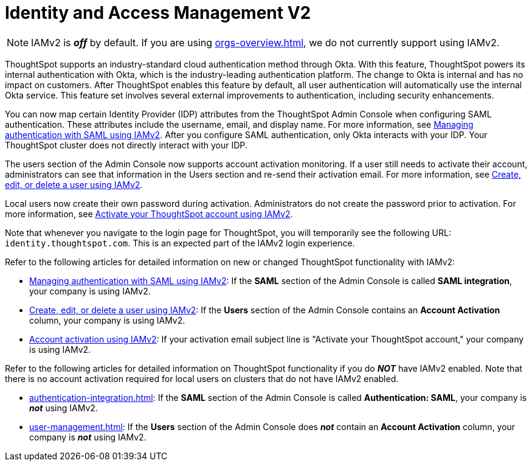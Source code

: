 = Identity and Access Management V2
:last_updated: 8/4/2022
:linkattrs:
:experimental:
:page-layout: default-cloud
:description: Understand ThoughtSpot's industry-standard cloud authentication method through Okta.

NOTE: IAMv2 is *_off_* by default. If you are using xref:orgs-overview.adoc[], we do not currently support using IAMv2.

ThoughtSpot supports an industry-standard cloud authentication method through Okta. With this feature, ThoughtSpot powers its internal authentication with Okta, which is the industry-leading authentication platform. The change to Okta is internal and has no impact on customers. After ThoughtSpot enables this feature by default, all user authentication will automatically use the internal Okta service. This feature set involves several external improvements to authentication, including security enhancements.

You can now map certain Identity Provider (IDP) attributes from the ThoughtSpot Admin Console when configuring SAML authentication. These attributes include the username, email, and display name. For more information, see xref:saml-okta.adoc[Managing authentication with SAML using IAMv2]. After you configure SAML authentication, only Okta interacts with your IDP. Your ThoughtSpot cluster does not directly interact with your IDP.

The users section of the Admin Console now supports account activation monitoring. If a user still needs to activate their account, administrators can see that information in the Users section and re-send their activation email. For more information, see xref:user-management-okta.adoc[Create, edit, or delete a user using IAMv2].

Local users now create their own password during activation. Administrators do not create the password prior to activation. For more information, see xref:user-account-activation-okta.adoc[Activate your ThoughtSpot account using IAMv2].

Note that whenever you navigate to the login page for ThoughtSpot, you will temporarily see the following URL: `identity.thoughtspot.com`. This is an expected part of the IAMv2 login experience.

Refer to the following articles for detailed information on new or changed ThoughtSpot functionality with IAMv2:

* xref:saml-okta.adoc[Managing authentication with SAML using IAMv2]: If the *SAML* section of the Admin Console is called *SAML integration*, your company is using IAMv2.
* xref:user-management-okta.adoc[Create, edit, or delete a user using IAMv2]: If the *Users* section of the Admin Console contains an *Account Activation* column, your company is using IAMv2.
* xref:user-account-activation-okta.adoc[Account activation using IAMv2]: If your activation email subject line is "Activate your ThoughtSpot account," your company is using IAMv2.

Refer to the following articles for detailed information on ThoughtSpot functionality if you do *_NOT_* have IAMv2 enabled. Note that there is no account activation required for local users on clusters that do not have IAMv2 enabled.

* xref:authentication-integration.adoc[]: If the *SAML* section of the Admin Console is called *Authentication: SAML*, your company is *_not_* using IAMv2.
* xref:user-management.adoc[]: If the *Users* section of the Admin Console does *_not_* contain an *Account Activation* column, your company is *_not_* using IAMv2.

